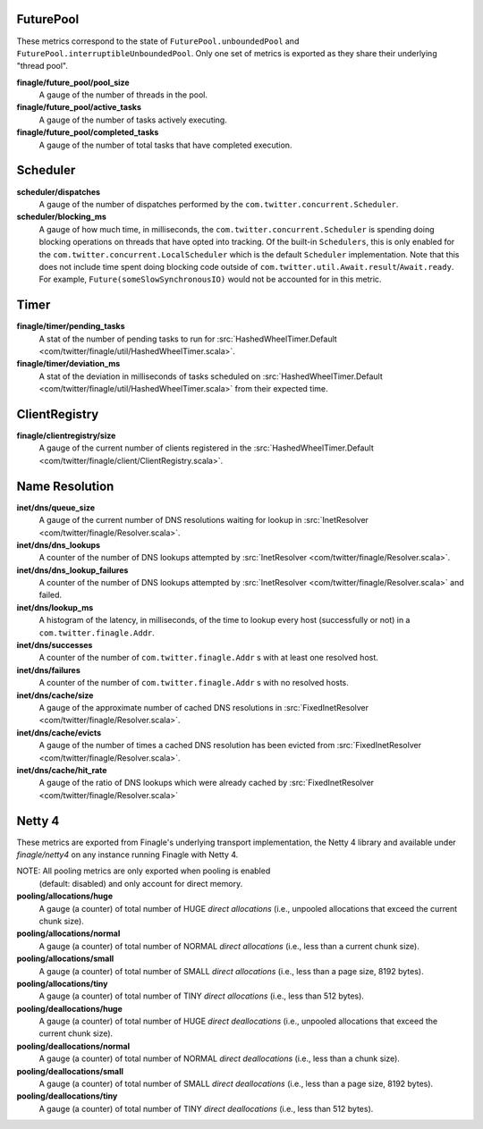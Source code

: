 FuturePool
<<<<<<<<<<

These metrics correspond to the state of ``FuturePool.unboundedPool`` and
``FuturePool.interruptibleUnboundedPool``. Only one set of metrics is
exported as they share their underlying "thread pool".

**finagle/future_pool/pool_size**
  A gauge of the number of threads in the pool.

**finagle/future_pool/active_tasks**
  A gauge of the number of tasks actively executing.

**finagle/future_pool/completed_tasks**
  A gauge of the number of total tasks that have completed execution.

Scheduler
<<<<<<<<<

**scheduler/dispatches**
  A gauge of the number of dispatches performed by the
  ``com.twitter.concurrent.Scheduler``.

**scheduler/blocking_ms**
  A gauge of how much time, in milliseconds, the ``com.twitter.concurrent.Scheduler``
  is spending doing blocking operations on threads that have opted into tracking.
  Of the built-in ``Schedulers``, this is only enabled for the
  ``com.twitter.concurrent.LocalScheduler`` which is the default ``Scheduler``
  implementation. Note that this does not include time spent doing blocking code
  outside of ``com.twitter.util.Await.result``/``Await.ready``. For example,
  ``Future(someSlowSynchronousIO)`` would not be accounted for in this metric.

Timer
<<<<<

**finagle/timer/pending_tasks**
  A stat of the number of pending tasks to run for
  :src:`HashedWheelTimer.Default <com/twitter/finagle/util/HashedWheelTimer.scala>`.

**finagle/timer/deviation_ms**
  A stat of the deviation in milliseconds of tasks scheduled on
  :src:`HashedWheelTimer.Default <com/twitter/finagle/util/HashedWheelTimer.scala>`
  from their expected time.

ClientRegistry
<<<<<<<<<<<<<<

**finagle/clientregistry/size**
  A gauge of the current number of clients registered in the
  :src:`HashedWheelTimer.Default <com/twitter/finagle/client/ClientRegistry.scala>`.

Name Resolution
<<<<<<<<<<<<<<<

**inet/dns/queue_size**
  A gauge of the current number of DNS resolutions waiting for
  lookup in :src:`InetResolver <com/twitter/finagle/Resolver.scala>`.

**inet/dns/dns_lookups**
  A counter of the number of DNS lookups attempted by :src:`InetResolver
  <com/twitter/finagle/Resolver.scala>`.

**inet/dns/dns_lookup_failures**
  A counter of the number of DNS lookups attempted by :src:`InetResolver
  <com/twitter/finagle/Resolver.scala>` and failed.

**inet/dns/lookup_ms**
  A histogram of the latency, in milliseconds, of the time to lookup
  every host (successfully or not) in a ``com.twitter.finagle.Addr``.

**inet/dns/successes**
  A counter of the number of ``com.twitter.finagle.Addr`` s with
  at least one resolved host.

**inet/dns/failures**
  A counter of the number of ``com.twitter.finagle.Addr`` s with
  no resolved hosts.

**inet/dns/cache/size**
  A gauge of the approximate number of cached DNS resolutions in
  :src:`FixedInetResolver <com/twitter/finagle/Resolver.scala>`.

**inet/dns/cache/evicts**
  A gauge of the number of times a cached DNS resolution has been
  evicted from :src:`FixedInetResolver
  <com/twitter/finagle/Resolver.scala>`.

**inet/dns/cache/hit_rate**
  A gauge of the ratio of DNS lookups which were already cached by
  :src:`FixedInetResolver <com/twitter/finagle/Resolver.scala>`


Netty 4
<<<<<<<

These metrics are exported from Finagle's underlying transport
implementation, the Netty 4 library and available under `finagle/netty4`
on any instance running Finagle with Netty 4.

NOTE: All pooling metrics are only exported when pooling is enabled
      (default: disabled) and only account for direct memory.

**pooling/allocations/huge**
  A gauge (a counter) of total number of HUGE *direct allocations*
  (i.e., unpooled allocations that exceed the current chunk size).

**pooling/allocations/normal**
  A gauge (a counter) of total number of NORMAL *direct allocations*
  (i.e., less than a current chunk size).

**pooling/allocations/small**
  A gauge (a counter) of total number of SMALL *direct allocations*
  (i.e., less than a page size, 8192 bytes).

**pooling/allocations/tiny**
  A gauge (a counter) of total number of TINY *direct allocations*
  (i.e., less than 512 bytes).

**pooling/deallocations/huge**
  A gauge (a counter) of total number of HUGE *direct deallocations*
  (i.e., unpooled allocations that exceed the current chunk size).

**pooling/deallocations/normal**
  A gauge (a counter) of total number of NORMAL *direct deallocations*
  (i.e., less than a chunk size).

**pooling/deallocations/small**
  A gauge (a counter) of total number of SMALL *direct deallocations*
  (i.e., less than a page size, 8192 bytes).

**pooling/deallocations/tiny**
  A gauge (a counter) of total number of TINY *direct deallocations*
  (i.e., less than 512 bytes).